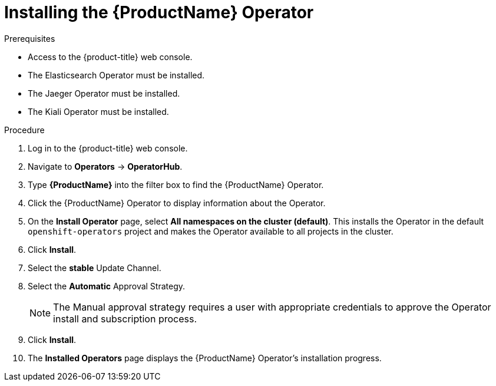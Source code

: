 // Module included in the following assemblies:
//
// - service_mesh/v1x/installing-ossm.adoc
// - service_mesh/v2x/installing-ossm.adoc

[id="ossm-install-ossm-operator_{context}"]
= Installing the {ProductName} Operator

.Prerequisites

* Access to the {product-title} web console.
* The Elasticsearch Operator must be installed.
* The Jaeger Operator must be installed.
* The Kiali Operator must be installed.

.Procedure

. Log in to the {product-title} web console.

. Navigate to *Operators* -> *OperatorHub*.

. Type *{ProductName}* into the filter box to find the {ProductName} Operator.

. Click the {ProductName} Operator to display information about the Operator.

. On the *Install Operator* page, select *All namespaces on the cluster (default)*. This installs the Operator in the default `openshift-operators` project and makes the Operator available to all projects in the cluster.

. Click *Install*.

. Select the *stable* Update Channel.

. Select the *Automatic* Approval Strategy.
+
[NOTE]
====
The Manual approval strategy requires a user with appropriate credentials to approve the Operator install and subscription process.
====

. Click *Install*.

. The *Installed Operators* page displays the {ProductName} Operator's installation progress.
